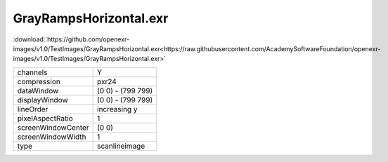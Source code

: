 ..
  SPDX-License-Identifier: BSD-3-Clause
  Copyright Contributors to the OpenEXR Project.

GrayRampsHorizontal.exr
#######################

:download:`https://github.com/openexr-images/v1.0/TestImages/GrayRampsHorizontal.exr<https://raw.githubusercontent.com/AcademySoftwareFoundation/openexr-images/v1.0/TestImages/GrayRampsHorizontal.exr>`

.. image:: https://raw.githubusercontent.com/cary-ilm/openexr-images/docs/TestImages/GrayRampsHorizontal.jpg
   :target: https://raw.githubusercontent.com/cary-ilm/openexr-images/docs/TestImages/GrayRampsHorizontal.exr

.. list-table::
   :align: left

   * - channels
     - Y
   * - compression
     - pxr24
   * - dataWindow
     - (0 0) - (799 799)
   * - displayWindow
     - (0 0) - (799 799)
   * - lineOrder
     - increasing y
   * - pixelAspectRatio
     - 1
   * - screenWindowCenter
     - (0 0)
   * - screenWindowWidth
     - 1
   * - type
     - scanlineimage
